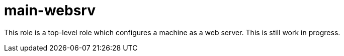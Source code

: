 main-websrv
===========

This role is a top-level role which configures a machine as a web server. This
is still work in progress.
